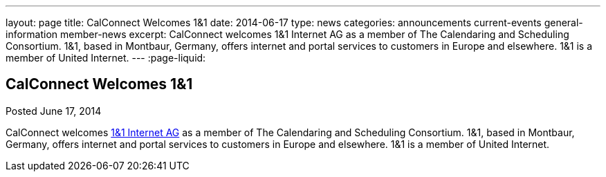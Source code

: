 ---
layout: page
title: CalConnect Welcomes 1&1
date: 2014-06-17
type: news
categories: announcements current-events general-information member-news
excerpt: CalConnect welcomes 1&1 Internet AG as a member of The Calendaring and Scheduling Consortium. 1&1, based in Montbaur, Germany, offers internet and portal services to customers in Europe and elsewhere. 1&1 is a member of United Internet.
---
:page-liquid:

== CalConnect Welcomes 1&1

Posted June 17, 2014 

CalConnect welcomes http://www.1und1.de[1&1 Internet AG] as a member of The Calendaring and Scheduling Consortium. 1&1, based in Montbaur, Germany, offers internet and portal services to customers in Europe and elsewhere. 1&1 is a member of United Internet.


